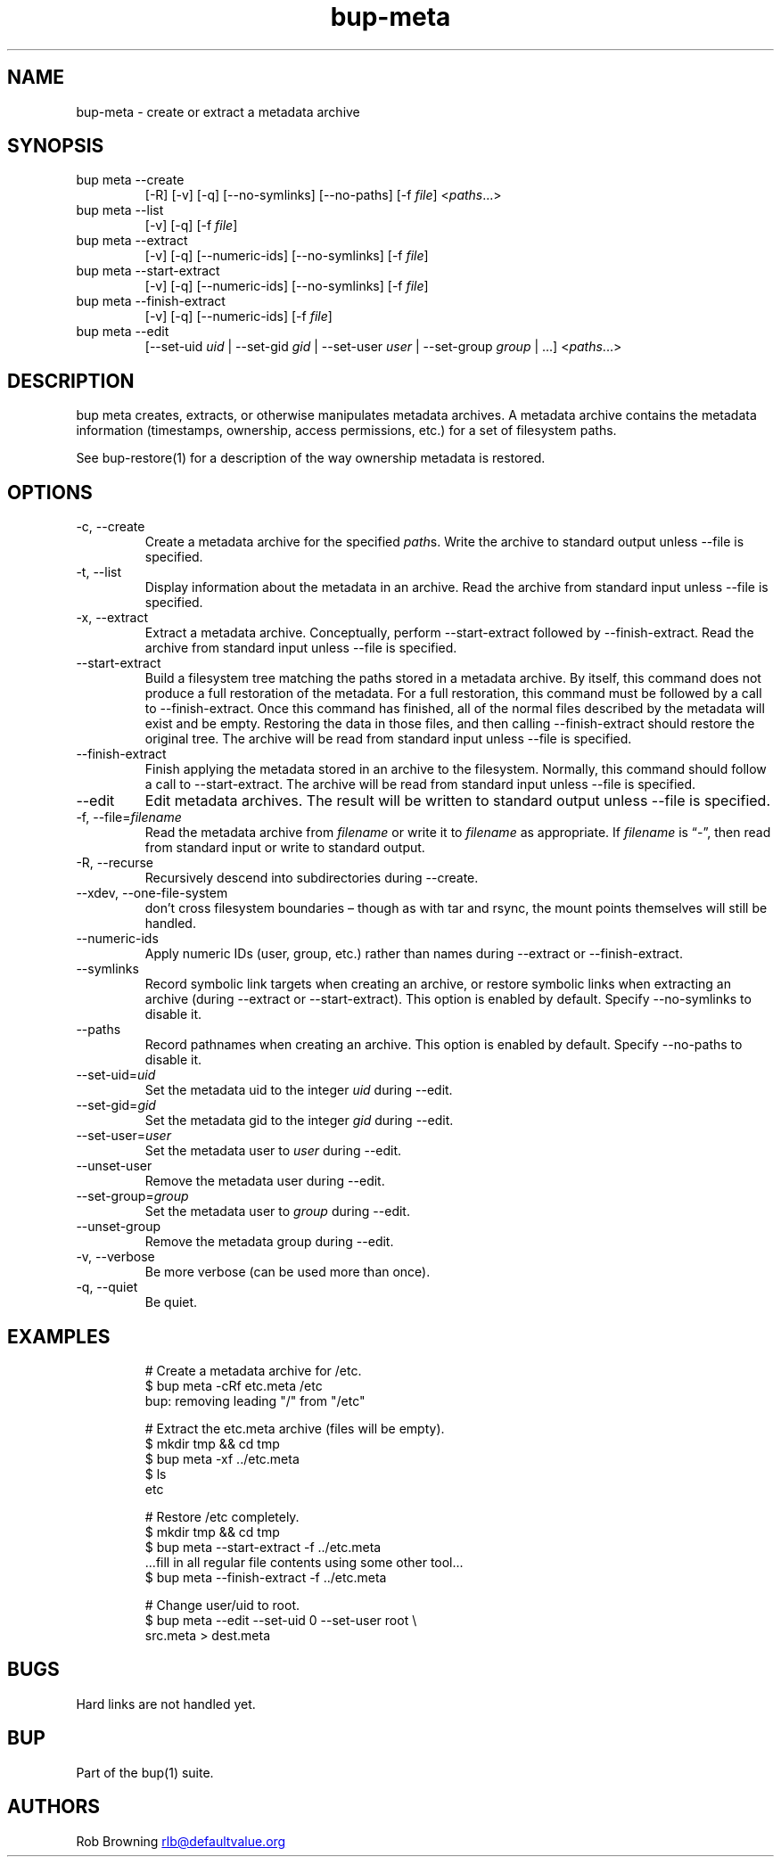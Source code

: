 .\" Automatically generated by Pandoc 3.1.11.1
.\"
.TH "bup\-meta" "1" "2025\-01\-08" "Bup 0.33.7" ""
.SH NAME
bup\-meta \- create or extract a metadata archive
.SH SYNOPSIS
.TP
bup meta \-\-create
[\-R] [\-v] [\-q] [\-\-no\-symlinks] [\-\-no\-paths] [\-f
\f[I]file\f[R]] <\f[I]paths\f[R]\&...>
.TP
bup meta \-\-list
[\-v] [\-q] [\-f \f[I]file\f[R]]
.TP
bup meta \-\-extract
[\-v] [\-q] [\-\-numeric\-ids] [\-\-no\-symlinks] [\-f \f[I]file\f[R]]
.TP
bup meta \-\-start\-extract
[\-v] [\-q] [\-\-numeric\-ids] [\-\-no\-symlinks] [\-f \f[I]file\f[R]]
.TP
bup meta \-\-finish\-extract
[\-v] [\-q] [\-\-numeric\-ids] [\-f \f[I]file\f[R]]
.TP
bup meta \-\-edit
[\-\-set\-uid \f[I]uid\f[R] | \-\-set\-gid \f[I]gid\f[R] | \-\-set\-user
\f[I]user\f[R] | \-\-set\-group \f[I]group\f[R] | \&...]
<\f[I]paths\f[R]\&...>
.SH DESCRIPTION
\f[CR]bup meta\f[R] creates, extracts, or otherwise manipulates metadata
archives.
A metadata archive contains the metadata information (timestamps,
ownership, access permissions, etc.)
for a set of filesystem paths.
.PP
See \f[CR]bup\-restore\f[R](1) for a description of the way ownership
metadata is restored.
.SH OPTIONS
.TP
\-c, \-\-create
Create a metadata archive for the specified \f[I]path\f[R]s.
Write the archive to standard output unless \f[CR]\-\-file\f[R] is
specified.
.TP
\-t, \-\-list
Display information about the metadata in an archive.
Read the archive from standard input unless \f[CR]\-\-file\f[R] is
specified.
.TP
\-x, \-\-extract
Extract a metadata archive.
Conceptually, perform \f[CR]\-\-start\-extract\f[R] followed by
\f[CR]\-\-finish\-extract\f[R].
Read the archive from standard input unless \f[CR]\-\-file\f[R] is
specified.
.TP
\-\-start\-extract
Build a filesystem tree matching the paths stored in a metadata archive.
By itself, this command does not produce a full restoration of the
metadata.
For a full restoration, this command must be followed by a call to
\f[CR]\-\-finish\-extract\f[R].
Once this command has finished, all of the normal files described by the
metadata will exist and be empty.
Restoring the data in those files, and then calling
\f[CR]\-\-finish\-extract\f[R] should restore the original tree.
The archive will be read from standard input unless \f[CR]\-\-file\f[R]
is specified.
.TP
\-\-finish\-extract
Finish applying the metadata stored in an archive to the filesystem.
Normally, this command should follow a call to
\f[CR]\-\-start\-extract\f[R].
The archive will be read from standard input unless \f[CR]\-\-file\f[R]
is specified.
.TP
\-\-edit
Edit metadata archives.
The result will be written to standard output unless \f[CR]\-\-file\f[R]
is specified.
.TP
\-f, \-\-file=\f[I]filename\f[R]
Read the metadata archive from \f[I]filename\f[R] or write it to
\f[I]filename\f[R] as appropriate.
If \f[I]filename\f[R] is \[lq]\-\[rq], then read from standard input or
write to standard output.
.TP
\-R, \-\-recurse
Recursively descend into subdirectories during \f[CR]\-\-create\f[R].
.TP
\-\-xdev, \-\-one\-file\-system
don\[cq]t cross filesystem boundaries \[en] though as with tar and
rsync, the mount points themselves will still be handled.
.TP
\-\-numeric\-ids
Apply numeric IDs (user, group, etc.)
rather than names during \f[CR]\-\-extract\f[R] or
\f[CR]\-\-finish\-extract\f[R].
.TP
\-\-symlinks
Record symbolic link targets when creating an archive, or restore
symbolic links when extracting an archive (during \f[CR]\-\-extract\f[R]
or \f[CR]\-\-start\-extract\f[R]).
This option is enabled by default.
Specify \f[CR]\-\-no\-symlinks\f[R] to disable it.
.TP
\-\-paths
Record pathnames when creating an archive.
This option is enabled by default.
Specify \f[CR]\-\-no\-paths\f[R] to disable it.
.TP
\-\-set\-uid=\f[I]uid\f[R]
Set the metadata uid to the integer \f[I]uid\f[R] during
\f[CR]\-\-edit\f[R].
.TP
\-\-set\-gid=\f[I]gid\f[R]
Set the metadata gid to the integer \f[I]gid\f[R] during
\f[CR]\-\-edit\f[R].
.TP
\-\-set\-user=\f[I]user\f[R]
Set the metadata user to \f[I]user\f[R] during \f[CR]\-\-edit\f[R].
.TP
\-\-unset\-user
Remove the metadata user during \f[CR]\-\-edit\f[R].
.TP
\-\-set\-group=\f[I]group\f[R]
Set the metadata user to \f[I]group\f[R] during \f[CR]\-\-edit\f[R].
.TP
\-\-unset\-group
Remove the metadata group during \f[CR]\-\-edit\f[R].
.TP
\-v, \-\-verbose
Be more verbose (can be used more than once).
.TP
\-q, \-\-quiet
Be quiet.
.SH EXAMPLES
.IP
.EX
# Create a metadata archive for /etc.
$ bup meta \-cRf etc.meta /etc
bup: removing leading \[dq]/\[dq] from \[dq]/etc\[dq]

# Extract the etc.meta archive (files will be empty).
$ mkdir tmp && cd tmp
$ bup meta \-xf ../etc.meta
$ ls
etc

# Restore /etc completely.
$ mkdir tmp && cd tmp
$ bup meta \-\-start\-extract \-f ../etc.meta
\&...fill in all regular file contents using some other tool...
$ bup meta \-\-finish\-extract \-f ../etc.meta

# Change user/uid to root.
$ bup meta \-\-edit \-\-set\-uid 0 \-\-set\-user root \[rs]
    src.meta > dest.meta
.EE
.SH BUGS
Hard links are not handled yet.
.SH BUP
Part of the \f[CR]bup\f[R](1) suite.
.SH AUTHORS
Rob Browning \c
.MT rlb@defaultvalue.org
.ME \c.

